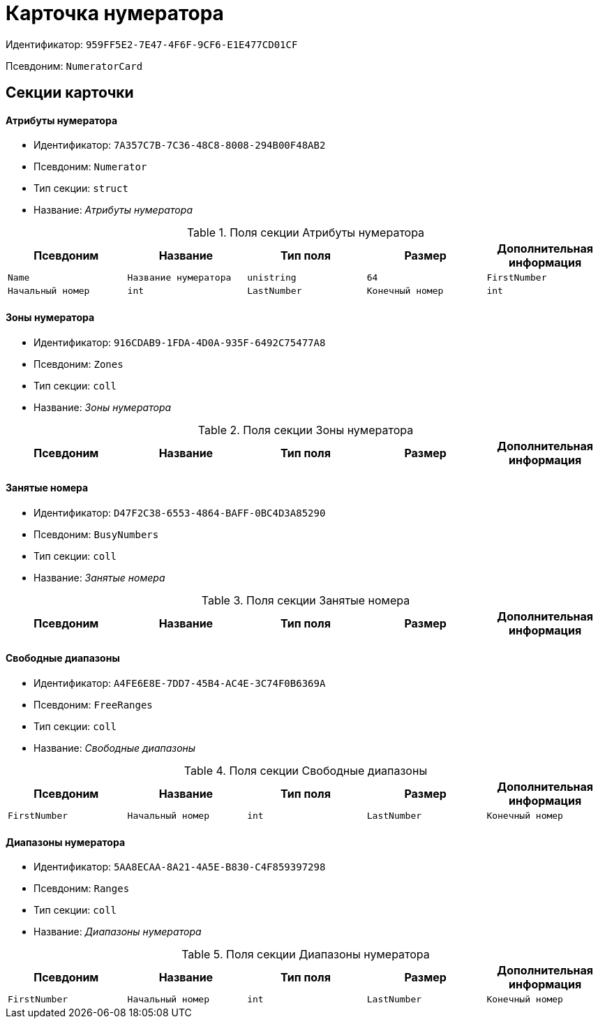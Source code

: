 = Карточка нумератора

Идентификатор: `959FF5E2-7E47-4F6F-9CF6-E1E477CD01CF`

Псевдоним: `NumeratorCard`

== Секции карточки

==== Атрибуты нумератора

* Идентификатор: `7A357C7B-7C36-48C8-8008-294B00F48AB2`

* Псевдоним: `Numerator`

* Тип секции: `struct`

* Название: _Атрибуты нумератора_

.Поля секции Атрибуты нумератора
|===
|Псевдоним|Название|Тип поля|Размер|Дополнительная информация 

a|`Name`
a|`Название нумератора`
a|`unistring`
a|`64`

a|`FirstNumber`
a|`Начальный номер`
a|`int`

a|`LastNumber`
a|`Конечный номер`
a|`int`

a|`NotAvailable`
a|`Не доступен`
a|`bool`

|===
==== Зоны нумератора

* Идентификатор: `916CDAB9-1FDA-4D0A-935F-6492C75477A8`

* Псевдоним: `Zones`

* Тип секции: `coll`

* Название: _Зоны нумератора_

.Поля секции Зоны нумератора
|===
|Псевдоним|Название|Тип поля|Размер|Дополнительная информация 

a|`ZoneName`
a|`Название зоны`
a|`unistring`
a|`32`

|===
==== Занятые номера

* Идентификатор: `D47F2C38-6553-4864-BAFF-0BC4D3A85290`

* Псевдоним: `BusyNumbers`

* Тип секции: `coll`

* Название: _Занятые номера_

.Поля секции Занятые номера
|===
|Псевдоним|Название|Тип поля|Размер|Дополнительная информация 

a|`Number`
a|`Номер`
a|`int`

|===
==== Свободные диапазоны

* Идентификатор: `A4FE6E8E-7DD7-45B4-AC4E-3C74F0B6369A`

* Псевдоним: `FreeRanges`

* Тип секции: `coll`

* Название: _Свободные диапазоны_

.Поля секции Свободные диапазоны
|===
|Псевдоним|Название|Тип поля|Размер|Дополнительная информация 

a|`FirstNumber`
a|`Начальный номер`
a|`int`

a|`LastNumber`
a|`Конечный номер`
a|`int`

a|`OwnerID`
a|`Идентификатор владельца`
a|`userid`

|===
==== Диапазоны нумератора

* Идентификатор: `5AA8ECAA-8A21-4A5E-B830-C4F859397298`

* Псевдоним: `Ranges`

* Тип секции: `coll`

* Название: _Диапазоны нумератора_

.Поля секции Диапазоны нумератора
|===
|Псевдоним|Название|Тип поля|Размер|Дополнительная информация 

a|`FirstNumber`
a|`Начальный номер`
a|`int`

a|`LastNumber`
a|`Конечный номер`
a|`int`

a|`OwnerID`
a|`Идентификатор пользователя`
a|`userid`

|===
